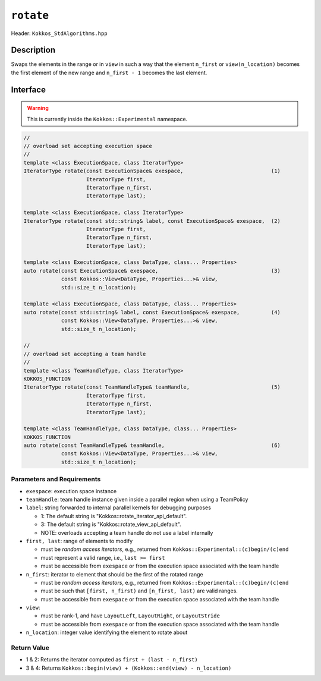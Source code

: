 ``rotate``
==========

Header: ``Kokkos_StdAlgorithms.hpp``

Description
-----------

Swaps the elements in the range or in ``view`` in such a way that the element ``n_first`` or ``view(n_location)`` becomes the first element of the new range and ``n_first - 1`` becomes the last element.

Interface
---------

.. warning:: This is currently inside the ``Kokkos::Experimental`` namespace.

.. code-block:: cpp

   //
   // overload set accepting execution space
   //
   template <class ExecutionSpace, class IteratorType>
   IteratorType rotate(const ExecutionSpace& exespace,                            (1)
                       IteratorType first,
                       IteratorType n_first,
                       IteratorType last);

   template <class ExecutionSpace, class IteratorType>
   IteratorType rotate(const std::string& label, const ExecutionSpace& exespace,  (2)
                       IteratorType first,
                       IteratorType n_first,
                       IteratorType last);

   template <class ExecutionSpace, class DataType, class... Properties>
   auto rotate(const ExecutionSpace& exespace,                                    (3)
               const Kokkos::View<DataType, Properties...>& view,
               std::size_t n_location);

   template <class ExecutionSpace, class DataType, class... Properties>
   auto rotate(const std::string& label, const ExecutionSpace& exespace,          (4)
               const Kokkos::View<DataType, Properties...>& view,
               std::size_t n_location);

   //
   // overload set accepting a team handle
   //
   template <class TeamHandleType, class IteratorType>
   KOKKOS_FUNCTION
   IteratorType rotate(const TeamHandleType& teamHandle,                          (5)
                       IteratorType first,
                       IteratorType n_first,
                       IteratorType last);

   template <class TeamHandleType, class DataType, class... Properties>
   KOKKOS_FUNCTION
   auto rotate(const TeamHandleType& teamHandle,                                  (6)
               const Kokkos::View<DataType, Properties...>& view,
               std::size_t n_location);

Parameters and Requirements
~~~~~~~~~~~~~~~~~~~~~~~~~~~

- ``exespace``: execution space instance

- ``teamHandle``: team handle instance given inside a parallel region when using a TeamPolicy

- ``label``: string forwarded to internal parallel kernels for debugging purposes

  - 1: The default string is "Kokkos::rotate_iterator_api_default".

  - 3: The default string is "Kokkos::rotate_view_api_default".

  - NOTE: overloads accepting a team handle do not use a label internally

- ``first, last``: range of elements to modify

  - must be *random access iterators*, e.g., returned from ``Kokkos::Experimental::(c)begin/(c)end``

  - must represent a valid range, i.e., ``last >= first``

  - must be accessible from ``exespace`` or from the execution space associated with the team handle

- ``n_first``: iterator to element that should be the first of the rotated range

  - must be *random access iterators*, e.g., returned from ``Kokkos::Experimental::(c)begin/(c)end``

  - must be such that ``[first, n_first)`` and ``[n_first, last)`` are valid ranges.

  - must be accessible from ``exespace`` or from the execution space associated with the team handle

- ``view``:

  - must be rank-1, and have ``LayoutLeft``, ``LayoutRight``, or ``LayoutStride``

  - must be accessible from ``exespace`` or from the execution space associated with the team handle

- ``n_location``: integer value identifying the element to rotate about

Return Value
~~~~~~~~~~~~

- 1 & 2: Returns the iterator computed as ``first + (last - n_first)``

- 3 & 4: Returns ``Kokkos::begin(view) + (Kokkos::end(view) - n_location)``